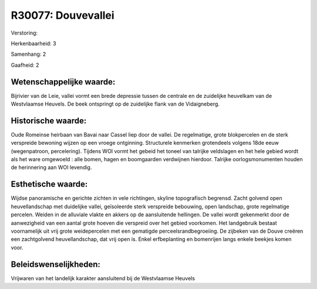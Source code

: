 R30077: Douvevallei
===================

Verstoring:

Herkenbaarheid: 3

Samenhang: 2

Gaafheid: 2


Wetenschappelijke waarde:
~~~~~~~~~~~~~~~~~~~~~~~~~

Bijrivier van de Leie, vallei vormt een brede depressie tussen de
centrale en de zuidelijke heuvelkam van de Westvlaamse Heuvels. De beek
ontspringt op de zuidelijke flank van de Vidaigneberg.


Historische waarde:
~~~~~~~~~~~~~~~~~~~

Oude Romeinse heirbaan van Bavai naar Cassel liep door de vallei. De
regelmatige, grote blokpercelen en de sterk verspreide bewoning wijzen
op een vroege ontginning. Structurele kenmerken grotendeels volgens 18de
eeuw (wegenpatroon, percelering). Tijdens WOI vormt het gebeid het
toneel van talrijke veldslagen en het hele gebied wordt als het ware
omgewoeld : alle bomen, hagen en boomgaarden verdwijnen hierdoor.
Talrijke oorlogsmonumenten houden de herinnering aan WOI levendig.


Esthetische waarde:
~~~~~~~~~~~~~~~~~~~

Wijdse panoramische en gerichte zichten in vele richtingen, skyline
topografisch begrensd. Zacht golvend open heuvellandschap met duidelijke
vallei, geïsoleerde sterk verspreide bebouwing, open landschap, grote
regelmatige percelen. Weiden in de alluviale vlakte en akkers op de
aansluitende hellingen. De vallei wordt gekenmerkt door de aanwezigheid
van een aantal grote hoeven die verspreid over het gebied voorkomen. Het
landgebruik bestaat voornamelijk uit vrij grote weidepercelen met een
gematigde perceelsrandbegroeiing. De zijbeken van de Douve creëren een
zachtgolvend heuvellandschap, dat vrij open is. Enkel erfbeplanting en
bomenrijen langs enkele beekjes komen voor.




Beleidswenselijkheden:
~~~~~~~~~~~~~~~~~~~~~

Vrijwaren van het landelijk karakter aansluitend bij de Westvlaamse
Heuvels
